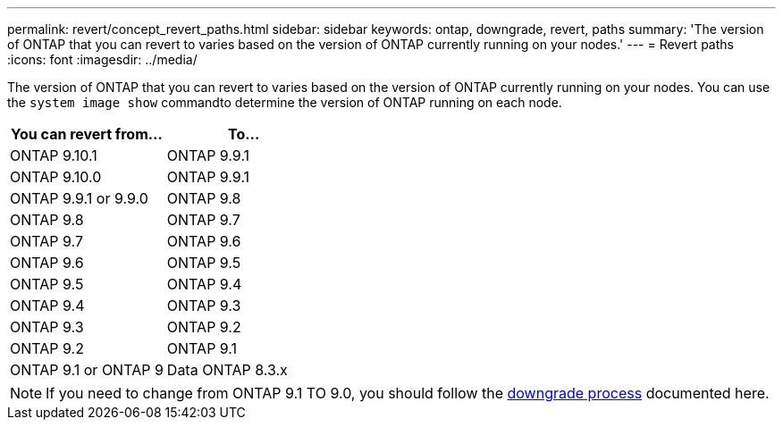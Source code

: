 ---
permalink: revert/concept_revert_paths.html
sidebar: sidebar
keywords: ontap, downgrade, revert, paths
summary: 'The version of ONTAP that you can revert to varies based on the version of ONTAP currently running on your nodes.'
---
= Revert paths
:icons: font
:imagesdir: ../media/

[.lead]

The version of ONTAP that you can revert to varies based on the version of ONTAP currently running on your nodes. You can use the `system image show` commandto  determine the version of ONTAP running on each node.

[cols=2*,options="header"]
|===
| You can revert from...| To...
a| ONTAP 9.10.1
a| ONTAP 9.9.1
a| ONTAP 9.10.0 | ONTAP 9.9.1
a| ONTAP 9.9.1 or 9.9.0
a| ONTAP 9.8
a|
ONTAP 9.8
a|
ONTAP 9.7
a|
ONTAP 9.7
a|
ONTAP 9.6
a|
ONTAP 9.6
a|
ONTAP 9.5
a|
ONTAP 9.5
a|
ONTAP 9.4
a|
ONTAP 9.4
a|
ONTAP 9.3
a|
ONTAP 9.3
a|
ONTAP 9.2
a|
ONTAP 9.2
a|
ONTAP 9.1
a|
ONTAP 9.1 or ONTAP 9
a|
Data ONTAP 8.3.x
|===

NOTE: If you need to change from ONTAP 9.1 TO 9.0, you should follow the link:https://library.netapp.com/ecm/ecm_download_file/ECMLP2876873[downgrade process] documented here.
